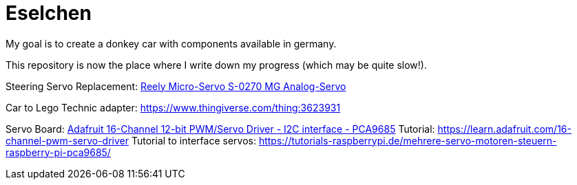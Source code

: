 = Eselchen

My goal is to create a donkey car with components available in germany.

This repository is now the place where I write down my progress (which may be quite slow!).


Steering Servo Replacement: https://www.conrad.de/de/p/reely-micro-servo-s-0270-mg-analog-servo-getriebe-material-metall-stecksystem-jr-1365571.html[Reely Micro-Servo S-0270 MG Analog-Servo]

Car to Lego Technic adapter: https://www.thingiverse.com/thing:3623931

Servo Board: https://www.adafruit.com/product/815[Adafruit 16-Channel 12-bit PWM/Servo Driver - I2C interface - PCA9685]
Tutorial: https://learn.adafruit.com/16-channel-pwm-servo-driver
Tutorial to interface servos: https://tutorials-raspberrypi.de/mehrere-servo-motoren-steuern-raspberry-pi-pca9685/
